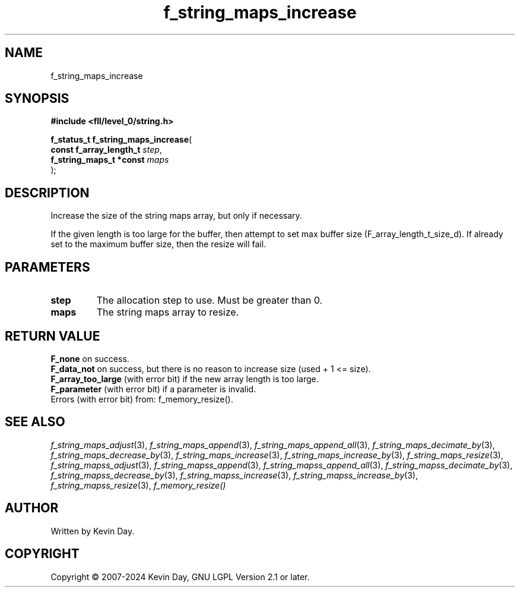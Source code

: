 .TH f_string_maps_increase "3" "February 2024" "FLL - Featureless Linux Library 0.6.10" "Library Functions"
.SH "NAME"
f_string_maps_increase
.SH SYNOPSIS
.nf
.B #include <fll/level_0/string.h>
.sp
\fBf_status_t f_string_maps_increase\fP(
    \fBconst f_array_length_t \fP\fIstep\fP,
    \fBf_string_maps_t *const \fP\fImaps\fP
);
.fi
.SH DESCRIPTION
.PP
Increase the size of the string maps array, but only if necessary.
.PP
If the given length is too large for the buffer, then attempt to set max buffer size (F_array_length_t_size_d). If already set to the maximum buffer size, then the resize will fail.
.SH PARAMETERS
.TP
.B step
The allocation step to use. Must be greater than 0.

.TP
.B maps
The string maps array to resize.

.SH RETURN VALUE
.PP
\fBF_none\fP on success.
.br
\fBF_data_not\fP on success, but there is no reason to increase size (used + 1 <= size).
.br
\fBF_array_too_large\fP (with error bit) if the new array length is too large.
.br
\fBF_parameter\fP (with error bit) if a parameter is invalid.
.br
Errors (with error bit) from: f_memory_resize().
.SH SEE ALSO
.PP
.nh
.ad l
\fIf_string_maps_adjust\fP(3), \fIf_string_maps_append\fP(3), \fIf_string_maps_append_all\fP(3), \fIf_string_maps_decimate_by\fP(3), \fIf_string_maps_decrease_by\fP(3), \fIf_string_maps_increase\fP(3), \fIf_string_maps_increase_by\fP(3), \fIf_string_maps_resize\fP(3), \fIf_string_mapss_adjust\fP(3), \fIf_string_mapss_append\fP(3), \fIf_string_mapss_append_all\fP(3), \fIf_string_mapss_decimate_by\fP(3), \fIf_string_mapss_decrease_by\fP(3), \fIf_string_mapss_increase\fP(3), \fIf_string_mapss_increase_by\fP(3), \fIf_string_mapss_resize\fP(3), \fIf_memory_resize()\fP
.ad
.hy
.SH AUTHOR
Written by Kevin Day.
.SH COPYRIGHT
.PP
Copyright \(co 2007-2024 Kevin Day, GNU LGPL Version 2.1 or later.
